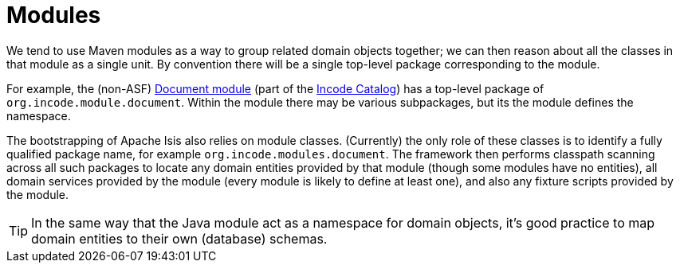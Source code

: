 [[_ugfun_building-blocks_modules]]
= Modules
:Notice: Licensed to the Apache Software Foundation (ASF) under one or more contributor license agreements. See the NOTICE file distributed with this work for additional information regarding copyright ownership. The ASF licenses this file to you under the Apache License, Version 2.0 (the "License"); you may not use this file except in compliance with the License. You may obtain a copy of the License at. http://www.apache.org/licenses/LICENSE-2.0 . Unless required by applicable law or agreed to in writing, software distributed under the License is distributed on an "AS IS" BASIS, WITHOUT WARRANTIES OR  CONDITIONS OF ANY KIND, either express or implied. See the License for the specific language governing permissions and limitations under the License.
:_basedir: ../../
:_imagesdir: images/


We tend to use Maven modules as a way to group related domain objects together; we can then reason about all the classes in that module as a single unit.
By convention there will be a single top-level package corresponding to the module.

For example, the (non-ASF) link:https://github.com/incodehq/incode-module-document[Document module] (part of the link:http://catalog.incode.org[Incode Catalog]) has a top-level package of `org.incode.module.document`.
Within the module there may be various subpackages, but its the module defines the namespace.

The bootstrapping of Apache Isis also relies on module classes.
(Currently) the only role of these classes is to identify a fully qualified package name, for example `org.incode.modules.document`.
The framework then performs classpath scanning across all such packages to locate any domain entities provided by that module (though some modules have no entities), all domain services provided by the module (every module is likely to define at least one), and also any fixture scripts provided by the module.

[TIP]
====
In the same way that the Java module act as a namespace for domain objects, it's good practice to map domain entities to their own (database) schemas.
====



